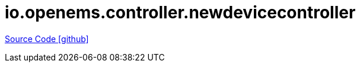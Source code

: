 = io.openems.controller.newdevicecontroller

https://github.com/OpenEMS/openems/tree/develop/io.openems.controller.newdevicecontroller[Source Code icon:github[]]